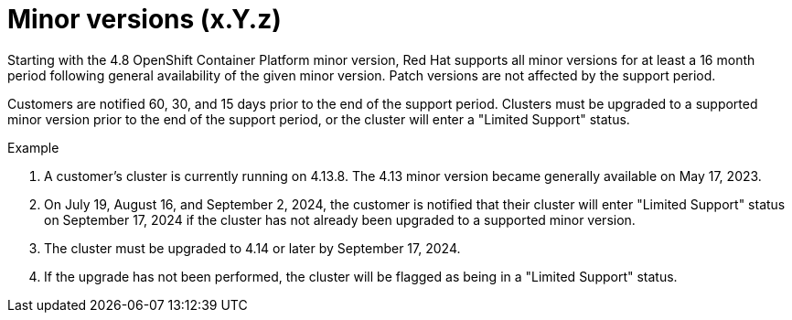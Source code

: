 // Module included in the following assemblies:
// * rosa_architecture/rosa_policy_service_definition/rosa-life-cycle.adoc
// * osd_architecture/osd_policy/osd-life-cycle.adoc

[id="rosa-minor-versions_{context}"]
= Minor versions (x.Y.z)

Starting with the 4.8 OpenShift Container Platform minor version, Red Hat supports all minor
versions for at least a 16 month period following general availability of the given minor version. Patch
versions are not affected by the support period.

Customers are notified 60, 30, and 15 days prior to the end of the support period. Clusters must be upgraded to
a supported minor version prior to the end of the support period, or the cluster will enter
a "Limited Support" status.

.Example
. A customer's cluster is currently running on 4.13.8. The 4.13 minor version became generally
  available on May 17, 2023.
. On July 19, August 16, and September 2, 2024, the customer is notified that their cluster will enter "Limited Support" status
  on September 17, 2024 if the cluster has not already been upgraded to a supported minor version.
. The cluster must be upgraded to 4.14 or later by September 17, 2024.
. If the upgrade has not been performed, the cluster will be flagged as being in a "Limited Support" status.